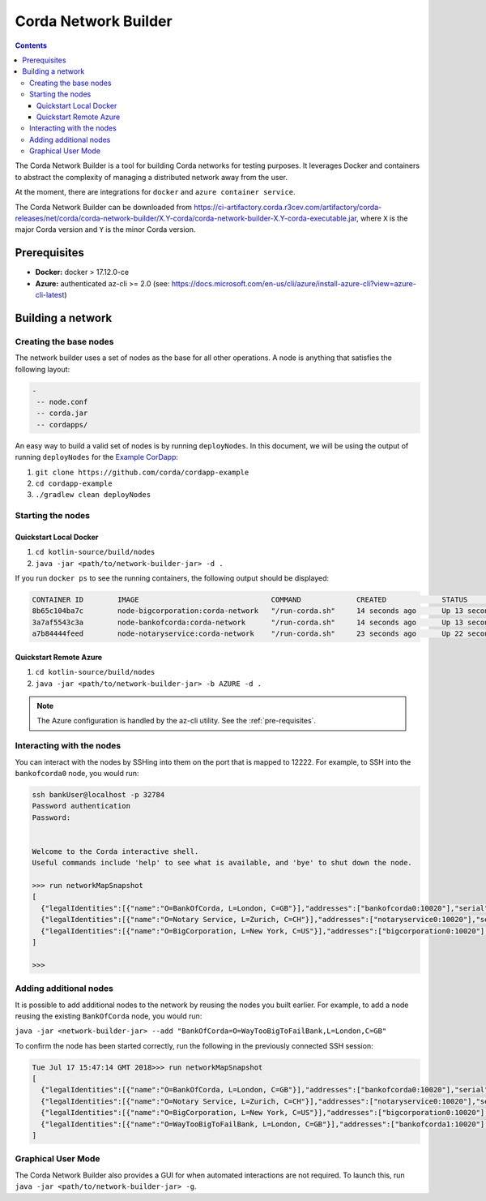 Corda Network Builder
=====================

.. contents::

The Corda Network Builder is a tool for building Corda networks for testing purposes. It leverages Docker and
containers to abstract the complexity of managing a distributed network away from the user.

At the moment, there are integrations for ``docker`` and ``azure container service``.

The Corda Network Builder can be downloaded from
https://ci-artifactory.corda.r3cev.com/artifactory/corda-releases/net/corda/corda-network-builder/X.Y-corda/corda-network-builder-X.Y-corda-executable.jar,
where ``X`` is the major Corda version and ``Y`` is the minor Corda version.

.. _pre-requisites:

Prerequisites
-------------

* **Docker:** docker > 17.12.0-ce
* **Azure:** authenticated az-cli >= 2.0 (see: https://docs.microsoft.com/en-us/cli/azure/install-azure-cli?view=azure-cli-latest)

Building a network
------------------

Creating the base nodes
~~~~~~~~~~~~~~~~~~~~~~~

The network builder uses a set of nodes as the base for all other operations. A node is anything that satisfies
the following layout:

.. sourcecode:: shell

  -
   -- node.conf
   -- corda.jar
   -- cordapps/


An easy way to build a valid set of nodes is by running ``deployNodes``. In this document, we will be using
the output of running ``deployNodes`` for the `Example CorDapp <https://github.com/corda/cordapp-example>`_:

1. ``git clone https://github.com/corda/cordapp-example``
2. ``cd cordapp-example``
3. ``./gradlew clean deployNodes``

Starting the nodes
~~~~~~~~~~~~~~~~~~

Quickstart Local Docker
^^^^^^^^^^^^^^^^^^^^^^^

1. ``cd kotlin-source/build/nodes``
2. ``java -jar <path/to/network-builder-jar> -d .``

If you run ``docker ps`` to see the running containers, the following output should be displayed:

.. sourcecode:: shell

    CONTAINER ID        IMAGE                               COMMAND             CREATED             STATUS              PORTS                                                                                                    NAMES
    8b65c104ba7c        node-bigcorporation:corda-network   "/run-corda.sh"     14 seconds ago      Up 13 seconds       0.0.0.0:32788->10003/tcp, 0.0.0.0:32791->10005/tcp, 0.0.0.0:32790->10020/tcp, 0.0.0.0:32789->12222/tcp   bigcorporation0
    3a7af5543c3a        node-bankofcorda:corda-network      "/run-corda.sh"     14 seconds ago      Up 13 seconds       0.0.0.0:32787->10003/tcp, 0.0.0.0:32786->10005/tcp, 0.0.0.0:32785->10020/tcp, 0.0.0.0:32784->12222/tcp   bankofcorda0
    a7b84444feed        node-notaryservice:corda-network    "/run-corda.sh"     23 seconds ago      Up 22 seconds       0.0.0.0:32783->10003/tcp, 0.0.0.0:32782->10005/tcp, 0.0.0.0:32781->10020/tcp, 0.0.0.0:32780->12222/tcp   notaryservice0

Quickstart Remote Azure
^^^^^^^^^^^^^^^^^^^^^^^

1. ``cd kotlin-source/build/nodes``
2. ``java -jar <path/to/network-builder-jar> -b AZURE -d .``

.. note:: The Azure configuration is handled by the az-cli utility. See the :ref:`pre-requisites`.

Interacting with the nodes
~~~~~~~~~~~~~~~~~~~~~~~~~~

You can interact with the nodes by SSHing into them on the port that is mapped to 12222. For example, to SSH into the
``bankofcorda0`` node, you would run:

.. sourcecode:: shell

    ssh bankUser@localhost -p 32784
    Password authentication
    Password:


    Welcome to the Corda interactive shell.
    Useful commands include 'help' to see what is available, and 'bye' to shut down the node.

    >>> run networkMapSnapshot
    [
      {"legalIdentities":[{"name":"O=BankOfCorda, L=London, C=GB"}],"addresses":["bankofcorda0:10020"],"serial":1531841642785,"platformVersion":3},
      {"legalIdentities":[{"name":"O=Notary Service, L=Zurich, C=CH"}],"addresses":["notaryservice0:10020"],"serial":1531841631144,"platformVersion":3},
      {"legalIdentities":[{"name":"O=BigCorporation, L=New York, C=US"}],"addresses":["bigcorporation0:10020"],"serial":1531841642864,"platformVersion":3}
    ]

    >>>

Adding additional nodes
~~~~~~~~~~~~~~~~~~~~~~~

It is possible to add additional nodes to the network by reusing the nodes you built earlier. For example, to add a
node reusing the existing ``BankOfCorda`` node, you would run:

``java -jar <network-builder-jar> --add "BankOfCorda=O=WayTooBigToFailBank,L=London,C=GB"``

To confirm the node has been started correctly, run the following in the previously connected SSH session:

.. sourcecode:: shell

  Tue Jul 17 15:47:14 GMT 2018>>> run networkMapSnapshot
  [
    {"legalIdentities":[{"name":"O=BankOfCorda, L=London, C=GB"}],"addresses":["bankofcorda0:10020"],"serial":1531841642785,"platformVersion":3},
    {"legalIdentities":[{"name":"O=Notary Service, L=Zurich, C=CH"}],"addresses":["notaryservice0:10020"],"serial":1531841631144,"platformVersion":3},
    {"legalIdentities":[{"name":"O=BigCorporation, L=New York, C=US"}],"addresses":["bigcorporation0:10020"],"serial":1531841642864,"platformVersion":3},
    {"legalIdentities":[{"name":"O=WayTooBigToFailBank, L=London, C=GB"}],"addresses":["bankofcorda1:10020"],"serial":1531842358730,"platformVersion":3}
  ]

Graphical User Mode
~~~~~~~~~~~~~~~~~~~

The Corda Network Builder also provides a GUI for when automated interactions are not required. To launch this, run
``java -jar <path/to/network-builder-jar> -g``.